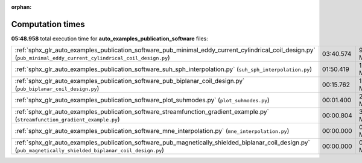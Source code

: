 
:orphan:

.. _sphx_glr_auto_examples_publication_software_sg_execution_times:

Computation times
=================
**05:48.958** total execution time for **auto_examples_publication_software** files:

+------------------------------------------------------------------------------------------------------------------------------------------------------------------+-----------+-----------+
| :ref:`sphx_glr_auto_examples_publication_software_pub_minimal_eddy_current_cylindrical_coil_design.py` (``pub_minimal_eddy_current_cylindrical_coil_design.py``) | 03:40.574 | 9174.3 MB |
+------------------------------------------------------------------------------------------------------------------------------------------------------------------+-----------+-----------+
| :ref:`sphx_glr_auto_examples_publication_software_suh_sph_interpolation.py` (``suh_sph_interpolation.py``)                                                       | 01:50.419 | 1298.2 MB |
+------------------------------------------------------------------------------------------------------------------------------------------------------------------+-----------+-----------+
| :ref:`sphx_glr_auto_examples_publication_software_pub_biplanar_coil_design.py` (``pub_biplanar_coil_design.py``)                                                 | 00:15.762 | 1585.5 MB |
+------------------------------------------------------------------------------------------------------------------------------------------------------------------+-----------+-----------+
| :ref:`sphx_glr_auto_examples_publication_software_plot_suhmodes.py` (``plot_suhmodes.py``)                                                                       | 00:01.400 | 28.6 MB   |
+------------------------------------------------------------------------------------------------------------------------------------------------------------------+-----------+-----------+
| :ref:`sphx_glr_auto_examples_publication_software_streamfunction_gradient_example.py` (``streamfunction_gradient_example.py``)                                   | 00:00.804 | 34.9 MB   |
+------------------------------------------------------------------------------------------------------------------------------------------------------------------+-----------+-----------+
| :ref:`sphx_glr_auto_examples_publication_software_mne_interpolation.py` (``mne_interpolation.py``)                                                               | 00:00.000 | 0.0 MB    |
+------------------------------------------------------------------------------------------------------------------------------------------------------------------+-----------+-----------+
| :ref:`sphx_glr_auto_examples_publication_software_pub_magnetically_shielded_biplanar_coil_design.py` (``pub_magnetically_shielded_biplanar_coil_design.py``)     | 00:00.000 | 0.0 MB    |
+------------------------------------------------------------------------------------------------------------------------------------------------------------------+-----------+-----------+
